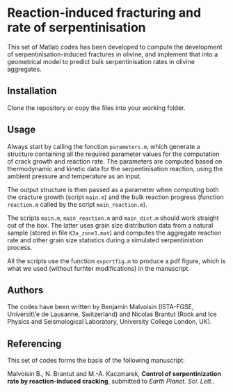 * Reaction-induced fracturing and rate of serpentinisation

This set of Matlab codes has been developed to compute the development of serpentinisation-induced fractures in olivine, and implement that into a geometrical model to predict bulk serpentinisation rates in olivine aggregates. 

** Installation
Clone the repository or copy the files into your working folder.

** Usage

Always start by calling the fonction =parameters.m=, which generate a structure containing all the required parameter values for the computation of crack growth and reaction rate. The parameters are computed based on thermodynamic and kinetic data for the serpentinisation reaction, using the ambient pressure and temperature as an input.

The output structure is then passed as a parameter when computing both the cracture growth (script =main.m=) and the bulk reaction progress (function =reaction.m= called by the script =main_reaction.m=).

The scripts =main.m=, =main_reaction.m= and =main_dist.m= should work straight out of the box. The latter uses grain size distribution data from a natural sample (stored in file =K3a_zone3.mat=) and computes the aggregate reaction rate and other grain size statistics during a simulated serpentinistion process.

All the scripts use the function =exportfig.m= to produce a pdf figure, which is what we used (without furhter modifications) in the manuscript.

** Authors

The codes have been written by Benjamin Malvoisin (ISTA-FGSE, Universit\'e de Lausanne, Switzerland) and Nicolas Brantut (Rock and Ice Physics and Seismological Laboratory, University College London, UK).

** Referencing

This set of codes forms the basis of the following manuscript:

Malvoisin B., N. Brantut and M.-A. Kaczmarek, *Control of serpentinization rate by reaction-induced cracking*, submitted to /Earth Planet. Sci. Lett./. 
